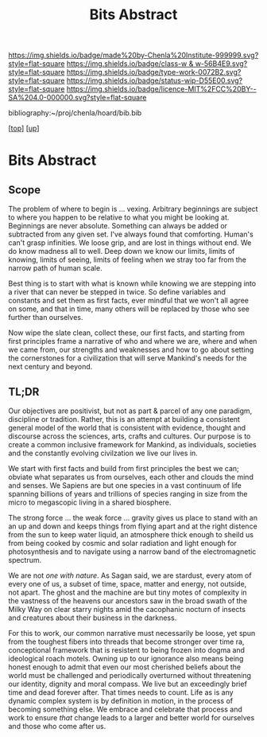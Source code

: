#   -*- mode: org; fill-column: 60 -*-

#+TITLE: Bits Abstract
#+STARTUP: showall
#+TOC: headlines 4
#+PROPERTY: filename
#+LINK: pdf   pdfview:~/proj/chenla/hoard/lib/

[[https://img.shields.io/badge/made%20by-Chenla%20Institute-999999.svg?style=flat-square]] 
[[https://img.shields.io/badge/class-w & w-56B4E9.svg?style=flat-square]]
[[https://img.shields.io/badge/type-work-0072B2.svg?style=flat-square]]
[[https://img.shields.io/badge/status-wip-D55E00.svg?style=flat-square]]
[[https://img.shields.io/badge/licence-MIT%2FCC%20BY--SA%204.0-000000.svg?style=flat-square]]

bibliography:~/proj/chenla/hoard/bib.bib

[[[../../index.org][top]]] [[[../index.org][up]]]

* Bits Abstract
  :PROPERTIES:
  :CUSTOM_ID: 
  :Name:      /home/deerpig/proj/chenla/warp/ww01/abstract.org
  :Created:   2018-09-22T10:35@Prek Leap (11.642600N-104.919210W)
  :ID:        837b9ead-050b-4c5f-921b-f7932ddc60ce
  :VER:       590859374.265950660
  :GEO:       48P-491193-1287029-15
  :BXID:      proj:QIQ5-2521
  :Class:     primer
  :Type:      work
  :Status:    wip
  :Licence:   MIT/CC BY-SA 4.0
  :END:

** Scope

The problem of where to begin is ... vexing.  Arbitrary
beginnings are subject to where you happen to be relative to
what you might be looking at.  Beginnings are never
absolute.  Something can always be added or subtracted from
any given set.  I've always found that comforting.  Human's
can't grasp infinities.  We loose grip, and are lost in
things without end.  We do know madness all to well.  Deep
down we know our limits, limits of knowing, limits of
seeing, limits of feeling when we stray too far from the
narrow path of human scale.

Best thing is to start with what is known while knowing we
are stepping into a river that can never be stepped in
twice.  So define variables and constants and set them as
first facts, ever mindful that we won't all agree on some,
and that in time, many others will be replaced by those who
see further than ourselves.

Now wipe the slate clean, collect these, our first facts,
and starting from first principles frame a narrative of who
and where we are, where and when we came from, our strengths
and weaknesses and how to go about setting the cornerstones
for a civilization that will serve Mankind's needs for the
next century and beyond.

** TL;DR

Our objectives are positivist, but not as part & parcel of
any one paradigm, discipline or tradition.  Rather, this is
an attempt at building a consistent general model of the
world that is consistent with evidence, thought and
discourse across the sciences, arts, crafts and
cultures. Our purpose is to create a common inclusive
framework for Mankind, as individuals, societies and the
constantly evolving civilzation we live our lives in.

We start with first facts and build from first principles
the best we can; obviate what separates us from ourselves,
each other and clouds the mind and senses.  We Sapiens are
but one species in a vast continuum of life spanning
billions of years and trillions of species ranging in size
from the micro to megascopic living in a shared biosphere.

The strong force ... the weak force ... gravity gives us
place to stand with an an up and down and keeps things from
flying apart and at the right distence from the sun to keep
water liquid, an atmosphere thick enough to sheild us from
being cooked by cosmic and solar radiation and light enough
for photosynthesis and to navigate using a narrow band of
the electromagnetic spectrum.

We are not /one with nature/.  As Sagan said, we are
stardust, every atom of every one of us, a subset of time,
space, matter and energy, not outside, not apart. The ghost
and the machine are but tiny motes of complexity in the
vastness of the heavens our ancestors saw in the broad swath
of the Milky Way on clear starry nights amid the cacophanic
nocturn of insects and creatures about their business in the
darkness.

For this to work, our common narrative must necessarily be
loose, yet spun from the toughest fibers into threads that
become stronger over time ra, conceptional framework that is
resistent to being frozen into dogma and ideological roach
motels.  Owning up to our ignorance also means being honest
enough to admit that even our most cherished beliefs about
the world must be challenged and periodically overturned
without threatening our identity, dignity and moral
compass. We live but an exceedingly brief time and dead
forever after. That times needs to count.  Life as is any
dynamic complex system is by definition in motion, in the
process of becoming something else.  We embrace and
celebrate that process and work to ensure /that/ change
leads to a larger and better world for ourselves and those
who come after us.


